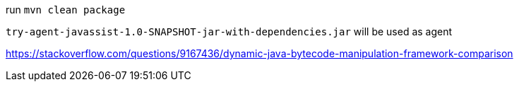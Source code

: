 run `mvn clean package`

`try-agent-javassist-1.0-SNAPSHOT-jar-with-dependencies.jar` will be used as agent

https://stackoverflow.com/questions/9167436/dynamic-java-bytecode-manipulation-framework-comparison